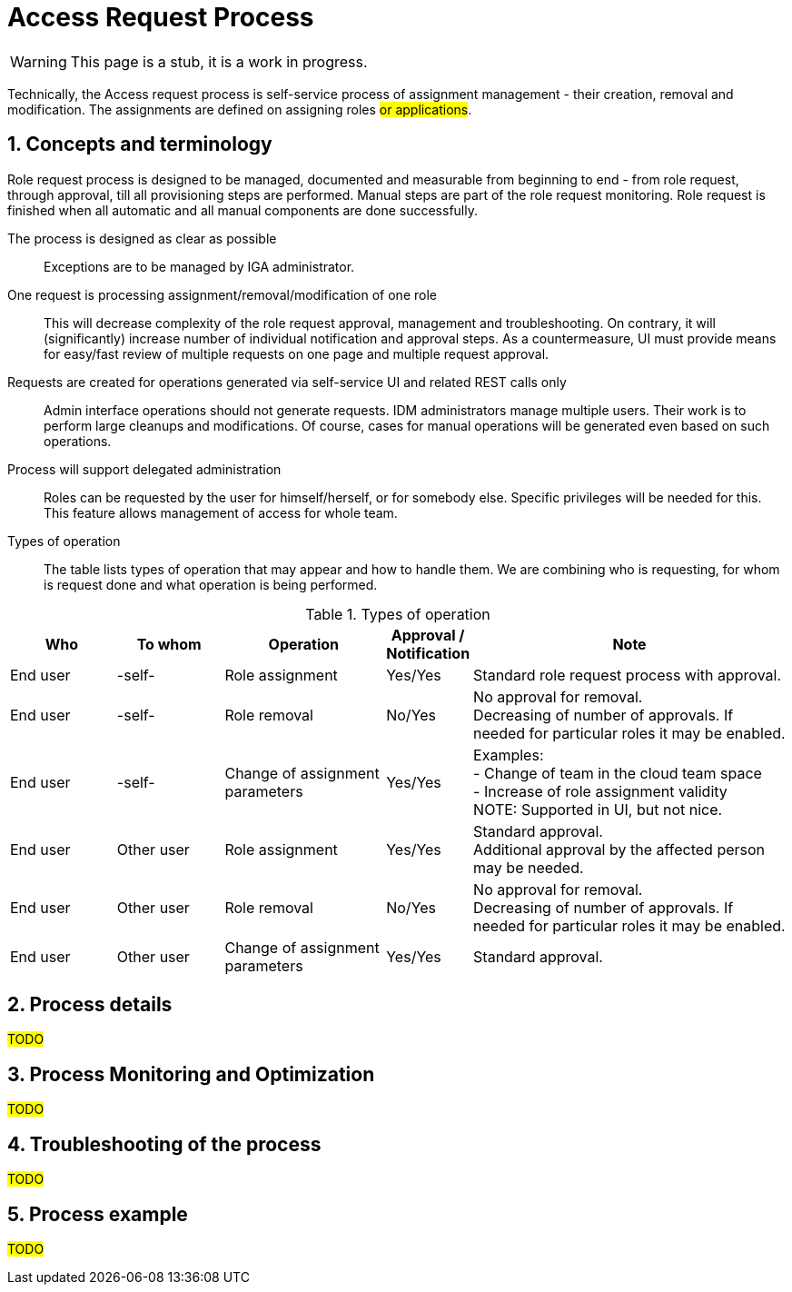 = Access Request Process
:page-nav-title: Access Request
:page-display-order: 300
:page-toc: top
:toclevels: 3
:sectnums:
:sectnumlevels: 3

WARNING: This page is a stub, it is a work in progress.

Technically, the Access request process is self-service process of assignment management - their creation, removal and modification. The assignments are defined on assigning roles #or applications#.

== Concepts and terminology

Role request process is designed to be managed, documented and measurable from beginning to end - from role request, through approval, till all provisioning steps are performed. Manual steps are part of the role request monitoring. Role request is finished when all automatic and all manual components are done successfully.

The process is designed as clear as possible::
Exceptions are to be managed by IGA administrator.

One request is processing assignment/removal/modification of one role::
This will decrease complexity of the role request approval, management and troubleshooting. On contrary, it will (significantly) increase number of individual notification and approval steps. As a countermeasure, UI must provide means for easy/fast review of multiple requests on one page and multiple request approval.

Requests are created for operations generated via self-service UI and related REST calls only::
Admin interface operations should not generate requests. IDM administrators manage multiple users. Their work is to perform large cleanups and modifications. Of course, cases for manual operations will be generated even based on such operations.

Process will support delegated administration::
Roles can be requested by the user for himself/herself, or for somebody else. Specific privileges will be needed for this. This feature allows management of access for whole team.

Types of operation::
The table lists types of operation that may appear and how to handle them. We are combining who is requesting, for whom is request done and what operation is being performed.

.Types of operation
[options="header", cols="10,10,15,5,30"]
|===
|Who | To whom | Operation | Approval / Notification | Note

|End user |-self- |Role assignment
|Yes/Yes
a| Standard role request process with approval.

|End user |-self- |Role removal
|No/Yes
a| No approval for removal. +
Decreasing of number of approvals. If needed for particular roles it may be enabled.

|End user |-self- |Change of assignment parameters
|Yes/Yes
a|Examples: +
- Change of team in the cloud team space +
- Increase of role assignment validity +
NOTE: Supported in UI, but not nice.

|End user |Other user |Role assignment
|Yes/Yes
a|Standard approval. +
Additional approval by the affected person may be needed.

|End user |Other user |Role removal
|No/Yes
a|No approval for removal. +
Decreasing of number of approvals. If needed for particular roles it may be enabled.

|End user |Other user |Change of assignment parameters
|Yes/Yes
|Standard approval.
|===


== Process details

#TODO#

// sem tiez use interface - linky na to, ako by malo vyzerat.

== Process Monitoring and Optimization

// sem moznosti, ako je mozne proces monitorovat - co vsetko merat a ako.
#TODO#

== Troubleshooting of the process

// sem to, ze musime podporit delegovanu administraciu tak, aby specializovani admini pre proces vedeli osetrovat vypadky v procese
// proces nebude zlozity, exceptions budu osetrovane ad-hoc -> postupne sa vybuduje knowledge base ako tie veci riesit. -> a veci sa mozu doplnit
#TODO#

== Process example

// tuto prejst na prikladoch, ako by taky proces vyzeral, co by bolo potrebne urobit
#TODO#